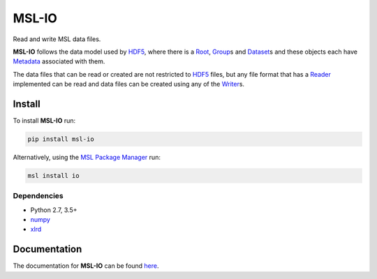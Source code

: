 MSL-IO
======

|docs| |pypi| |travis| |appveyor|

Read and write MSL data files.

**MSL-IO** follows the data model used by HDF5_, where there is a Root_, Group_\s and Dataset_\s
and these objects each have Metadata_ associated with them.

.. image:: https://raw.githubusercontent.com/MSLNZ/msl-io/master/docs/_static/hdf5_data_model.png

The data files that can be read or created are not restricted to HDF5_ files, but any
file format that has a Reader_ implemented can be read and data files can be created
using any of the Writer_\s.

Install
-------
To install **MSL-IO** run:

.. code-block:: console

   pip install msl-io

Alternatively, using the `MSL Package Manager`_ run:

.. code-block:: console

   msl install io

Dependencies
++++++++++++
* Python 2.7, 3.5+
* numpy_
* xlrd_

Documentation
-------------
The documentation for **MSL-IO** can be found `here <https://msl-io.readthedocs.io/en/latest/index.html>`_.

.. |docs| image:: https://readthedocs.org/projects/msl-io/badge/?version=latest
   :target: https://msl-io.readthedocs.io/en/latest/
   :alt: Documentation Status
   :scale: 100%

.. |pypi| image:: https://badge.fury.io/py/msl-io.svg
   :target: https://badge.fury.io/py/msl-io

.. |travis| image:: https://img.shields.io/travis/MSLNZ/msl-io/master.svg?label=Travis-CI
   :target: https://travis-ci.org/MSLNZ/msl-io

.. |appveyor| image:: https://img.shields.io/appveyor/ci/jborbely/msl-io/master.svg?label=AppVeyor
   :target: https://ci.appveyor.com/project/jborbely/msl-io/branch/master

.. _HDF5: https://www.hdfgroup.org/
.. _Root: https://msl-io.readthedocs.io/en/latest/_api/msl.io.base_io.html#msl.io.base_io.Root
.. _Group: https://msl-io.readthedocs.io/en/latest/group.html
.. _Dataset: https://msl-io.readthedocs.io/en/latest/dataset.html
.. _Metadata: https://msl-io.readthedocs.io/en/latest/metadata.html
.. _Reader: https://msl-io.readthedocs.io/en/latest/readers.html
.. _Writer: https://msl-io.readthedocs.io/en/latest/writers.html
.. _MSL Package Manager: https://msl-package-manager.readthedocs.io/en/latest/
.. _numpy: https://www.numpy.org/
.. _xlrd: https://xlrd.readthedocs.io/en/latest/
